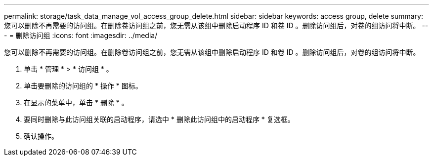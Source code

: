 ---
permalink: storage/task_data_manage_vol_access_group_delete.html 
sidebar: sidebar 
keywords: access group, delete 
summary: 您可以删除不再需要的访问组。在删除卷访问组之前，您无需从该组中删除启动程序 ID 和卷 ID 。删除访问组后，对卷的组访问将中断。 
---
= 删除访问组
:icons: font
:imagesdir: ../media/


[role="lead"]
您可以删除不再需要的访问组。在删除卷访问组之前，您无需从该组中删除启动程序 ID 和卷 ID 。删除访问组后，对卷的组访问将中断。

. 单击 * 管理 * > * 访问组 * 。
. 单击要删除的访问组的 * 操作 * 图标。
. 在显示的菜单中，单击 * 删除 * 。
. 要同时删除与此访问组关联的启动程序，请选中 * 删除此访问组中的启动程序 * 复选框。
. 确认操作。

